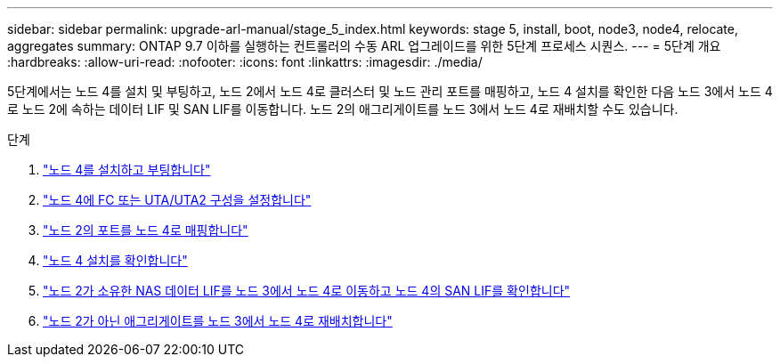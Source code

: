 ---
sidebar: sidebar 
permalink: upgrade-arl-manual/stage_5_index.html 
keywords: stage 5, install, boot, node3, node4, relocate, aggregates 
summary: ONTAP 9.7 이하를 실행하는 컨트롤러의 수동 ARL 업그레이드를 위한 5단계 프로세스 시퀀스. 
---
= 5단계 개요
:hardbreaks:
:allow-uri-read: 
:nofooter: 
:icons: font
:linkattrs: 
:imagesdir: ./media/


[role="lead"]
5단계에서는 노드 4를 설치 및 부팅하고, 노드 2에서 노드 4로 클러스터 및 노드 관리 포트를 매핑하고, 노드 4 설치를 확인한 다음 노드 3에서 노드 4로 노드 2에 속하는 데이터 LIF 및 SAN LIF를 이동합니다. 노드 2의 애그리게이트를 노드 3에서 노드 4로 재배치할 수도 있습니다.

.단계
. link:install_boot_node4.html["노드 4를 설치하고 부팅합니다"]
. link:set_fc_uta_uta2_config_node4.html["노드 4에 FC 또는 UTA/UTA2 구성을 설정합니다"]
. link:map_ports_node2_node4.html["노드 2의 포트를 노드 4로 매핑합니다"]
. link:verify_node4_installation.html["노드 4 설치를 확인합니다"]
. link:move_nas_lifs_node2_from_node3_node4_verify_san_lifs_node4.html["노드 2가 소유한 NAS 데이터 LIF를 노드 3에서 노드 4로 이동하고 노드 4의 SAN LIF를 확인합니다"]
. link:relocate_node2_non_root_aggr_node3_node4.html["노드 2가 아닌 애그리게이트를 노드 3에서 노드 4로 재배치합니다"]

